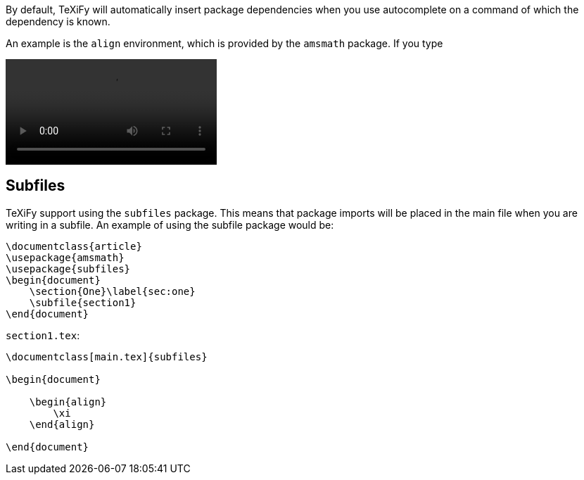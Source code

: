 By default, TeXiFy will automatically insert package dependencies when you use autocomplete on a command of which the dependency is known.

An example is the `align` environment, which is provided by the `amsmath` package.
If you type

video::https://raw.githubusercontent.com/wiki/Hannah-Sten/TeXiFy-IDEA/Writing/figures/package-import.gif[]


== Subfiles

TeXiFy support using the `subfiles` package.
This means that package imports will be placed in the main file when you are writing in a subfile.
An example of using the subfile package would be:

[source,latex]
----
\documentclass{article}
\usepackage{amsmath}
\usepackage{subfiles}
\begin{document}
    \section{One}\label{sec:one}
    \subfile{section1}
\end{document}
----

`section1.tex`:

[source,latex]
----
\documentclass[main.tex]{subfiles}

\begin{document}

    \begin{align}
        \xi
    \end{align}

\end{document}


----